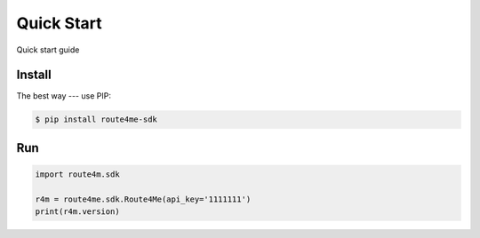 Quick Start
===========

Quick start guide

Install
-------

The best way --- use PIP:

.. code-block:: bash

    $ pip install route4me-sdk

Run
---

.. code-block:: python

    import route4m.sdk

    r4m = route4me.sdk.Route4Me(api_key='1111111')
    print(r4m.version)
